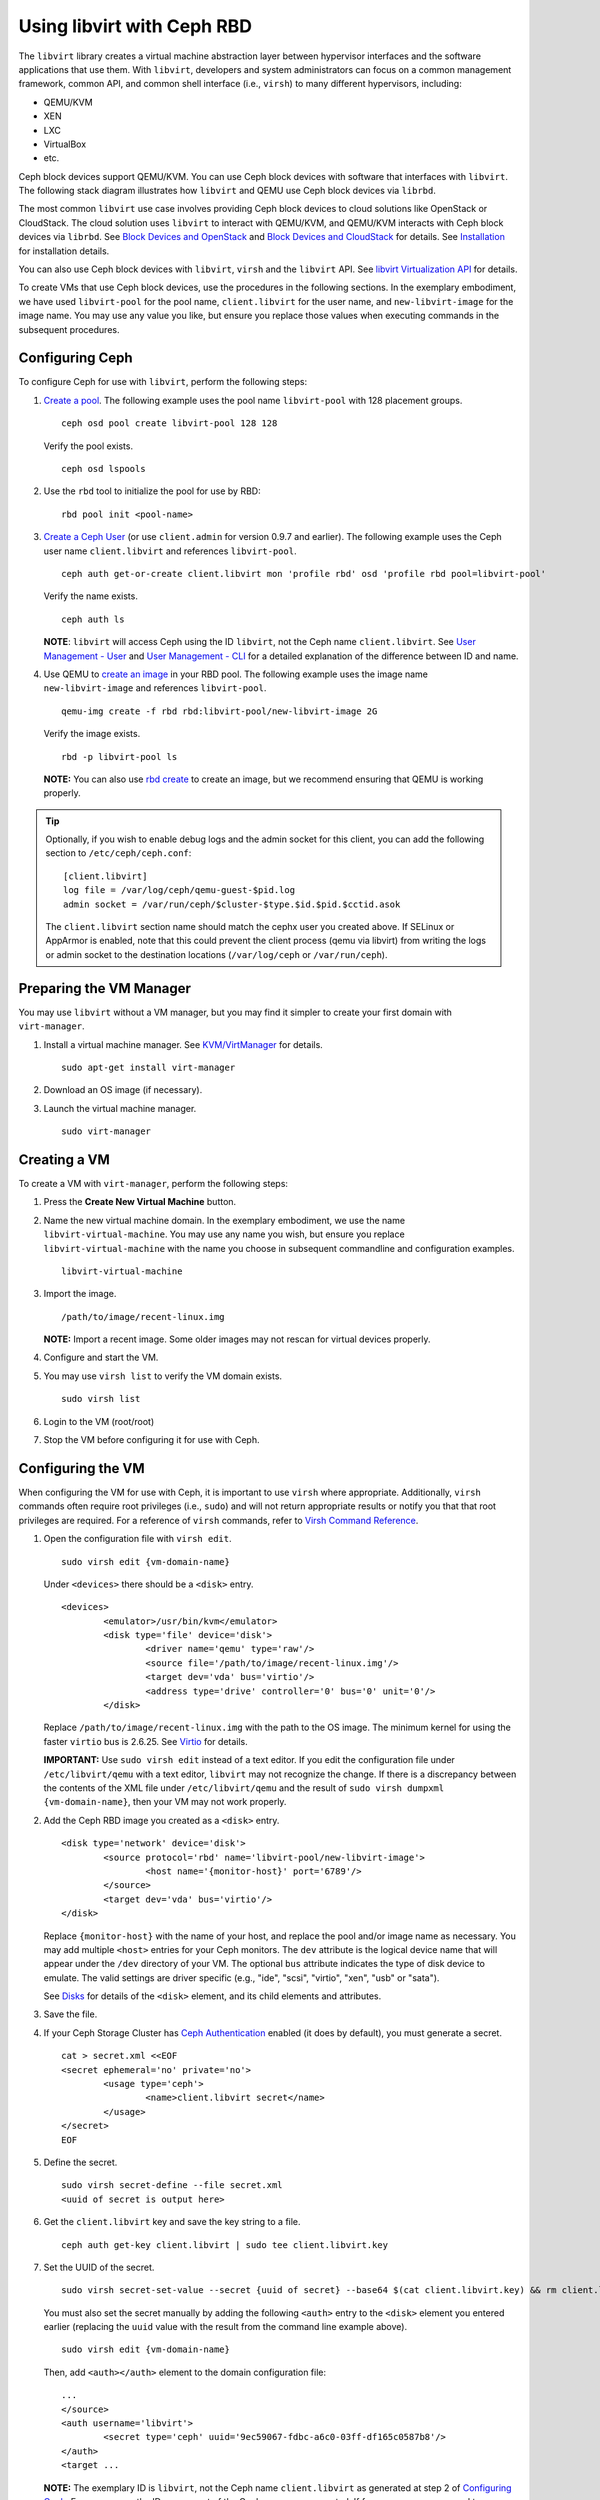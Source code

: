 =================================
 Using libvirt with Ceph RBD
=================================

.. index:: Ceph Block Device; livirt

The ``libvirt`` library creates a virtual machine abstraction layer between
hypervisor interfaces and the software applications that use them. With
``libvirt``, developers and system administrators can focus on a common
management framework, common API, and common shell interface (i.e., ``virsh``)
to many different hypervisors, including:

- QEMU/KVM
- XEN
- LXC
- VirtualBox
- etc.

Ceph block devices support QEMU/KVM. You can use Ceph block devices with
software that interfaces with ``libvirt``. The following stack diagram
illustrates how ``libvirt`` and QEMU use Ceph block devices via ``librbd``.


.. ditaa::  +---------------------------------------------------+
            |                     libvirt                       |
            +------------------------+--------------------------+
                                     |
                                     | configures
                                     v
            +---------------------------------------------------+
            |                       QEMU                        |
            +---------------------------------------------------+
            |                      librbd                       |
            +------------------------+-+------------------------+
            |          OSDs          | |        Monitors        |
            +------------------------+ +------------------------+


The most common ``libvirt`` use case involves providing Ceph block devices to
cloud solutions like OpenStack or CloudStack. The cloud solution uses
``libvirt`` to  interact with QEMU/KVM, and QEMU/KVM interacts with Ceph block
devices via  ``librbd``. See `Block Devices and OpenStack`_ and `Block Devices
and CloudStack`_ for details. See `Installation`_ for installation details.

You can also use Ceph block devices with ``libvirt``, ``virsh`` and the
``libvirt`` API. See `libvirt Virtualization API`_ for details.


To create VMs that use Ceph block devices, use the procedures in the following
sections. In the exemplary embodiment, we have used ``libvirt-pool`` for the pool
name, ``client.libvirt`` for the user name, and ``new-libvirt-image`` for  the
image name. You may use any value you like, but ensure you replace those values
when executing commands in the subsequent procedures.


Configuring Ceph
================

To configure Ceph for use with ``libvirt``, perform the following steps:

#. `Create a pool`_. The following example uses the
   pool name ``libvirt-pool`` with 128 placement groups. ::

	ceph osd pool create libvirt-pool 128 128

   Verify the pool exists. ::

	ceph osd lspools

#. Use the ``rbd`` tool to initialize the pool for use by RBD::

        rbd pool init <pool-name>

#. `Create a Ceph User`_ (or use ``client.admin`` for version 0.9.7 and
   earlier). The following example uses the Ceph user name ``client.libvirt``
   and references ``libvirt-pool``. ::

	ceph auth get-or-create client.libvirt mon 'profile rbd' osd 'profile rbd pool=libvirt-pool'

   Verify the name exists. ::

	ceph auth ls

   **NOTE**: ``libvirt`` will access Ceph using the ID ``libvirt``,
   not the Ceph name ``client.libvirt``. See `User Management - User`_ and
   `User Management - CLI`_ for a detailed explanation of the difference
   between ID and name.

#. Use QEMU to `create an image`_ in your RBD pool.
   The following example uses the image name ``new-libvirt-image``
   and references ``libvirt-pool``. ::

	qemu-img create -f rbd rbd:libvirt-pool/new-libvirt-image 2G

   Verify the image exists. ::

	rbd -p libvirt-pool ls

   **NOTE:** You can also use `rbd create`_ to create an image, but we
   recommend ensuring that QEMU is working properly.

.. tip:: Optionally, if you wish to enable debug logs and the admin socket for
   this client, you can add the following section to ``/etc/ceph/ceph.conf``::

	[client.libvirt]
	log file = /var/log/ceph/qemu-guest-$pid.log
	admin socket = /var/run/ceph/$cluster-$type.$id.$pid.$cctid.asok

   The ``client.libvirt`` section name should match the cephx user you created
   above. If SELinux or AppArmor is enabled, note that this could prevent the
   client process (qemu via libvirt) from writing the logs or admin socket to
   the destination locations (``/var/log/ceph`` or ``/var/run/ceph``).



Preparing the VM Manager
========================

You may use ``libvirt`` without a VM manager, but you may find it simpler to
create your first domain with ``virt-manager``.

#. Install a virtual machine manager. See `KVM/VirtManager`_ for details. ::

	sudo apt-get install virt-manager

#. Download an OS image (if necessary).

#. Launch the virtual machine manager. ::

	sudo virt-manager



Creating a VM
=============

To create a VM with ``virt-manager``, perform the following steps:

#. Press the **Create New Virtual Machine** button.

#. Name the new virtual machine domain. In the exemplary embodiment, we
   use the name ``libvirt-virtual-machine``. You may use any name you wish,
   but ensure you replace ``libvirt-virtual-machine`` with the name you
   choose in subsequent commandline and configuration examples. ::

	libvirt-virtual-machine

#. Import the image. ::

	/path/to/image/recent-linux.img

   **NOTE:** Import a recent image. Some older images may not rescan for
   virtual devices properly.

#. Configure and start the VM.

#. You may use ``virsh list`` to verify the VM domain exists. ::

	sudo virsh list

#. Login to the VM (root/root)

#. Stop the VM before configuring it for use with Ceph.


Configuring the VM
==================

When configuring the VM for use with Ceph, it is important  to use ``virsh``
where appropriate. Additionally, ``virsh`` commands often require root
privileges  (i.e., ``sudo``) and will not return appropriate results or notify
you that that root privileges are required. For a reference of ``virsh``
commands, refer to `Virsh Command Reference`_.


#. Open the configuration file with ``virsh edit``. ::

	sudo virsh edit {vm-domain-name}

   Under ``<devices>`` there should be a ``<disk>`` entry. ::

	<devices>
		<emulator>/usr/bin/kvm</emulator>
		<disk type='file' device='disk'>
			<driver name='qemu' type='raw'/>
			<source file='/path/to/image/recent-linux.img'/>
			<target dev='vda' bus='virtio'/>
			<address type='drive' controller='0' bus='0' unit='0'/>
		</disk>


   Replace ``/path/to/image/recent-linux.img`` with the path to the OS image.
   The minimum kernel for using the faster ``virtio`` bus is 2.6.25. See
   `Virtio`_ for details.

   **IMPORTANT:** Use ``sudo virsh edit`` instead of a text editor. If you edit
   the configuration file under ``/etc/libvirt/qemu`` with a text editor,
   ``libvirt`` may not recognize the change. If there is a discrepancy between
   the contents of the XML file under ``/etc/libvirt/qemu`` and the result of
   ``sudo virsh dumpxml {vm-domain-name}``, then your VM may not work
   properly.


#. Add the Ceph RBD image you created as a ``<disk>`` entry. ::

	<disk type='network' device='disk'>
		<source protocol='rbd' name='libvirt-pool/new-libvirt-image'>
			<host name='{monitor-host}' port='6789'/>
		</source>
		<target dev='vda' bus='virtio'/>
	</disk>

   Replace ``{monitor-host}`` with the name of your host, and replace the
   pool and/or image name as necessary. You may add multiple ``<host>``
   entries for your Ceph monitors. The ``dev`` attribute is the logical
   device name that will appear under the ``/dev`` directory of your
   VM. The optional ``bus`` attribute indicates the type of disk device to
   emulate. The valid settings are driver specific (e.g., "ide", "scsi",
   "virtio", "xen", "usb" or "sata").

   See `Disks`_ for details of the ``<disk>`` element, and its child elements
   and attributes.

#. Save the file.

#. If your Ceph Storage Cluster has `Ceph Authentication`_ enabled (it does by
   default), you must generate a secret. ::

	cat > secret.xml <<EOF
	<secret ephemeral='no' private='no'>
		<usage type='ceph'>
			<name>client.libvirt secret</name>
		</usage>
	</secret>
	EOF

#. Define the secret. ::

	sudo virsh secret-define --file secret.xml
	<uuid of secret is output here>

#. Get the ``client.libvirt`` key and save the key string to a file. ::

	ceph auth get-key client.libvirt | sudo tee client.libvirt.key

#. Set the UUID of the secret. ::

	sudo virsh secret-set-value --secret {uuid of secret} --base64 $(cat client.libvirt.key) && rm client.libvirt.key secret.xml

   You must also set the secret manually by adding the following ``<auth>``
   entry to the ``<disk>`` element you entered earlier (replacing the
   ``uuid`` value with the result from the command line example above). ::

	sudo virsh edit {vm-domain-name}

   Then, add ``<auth></auth>`` element to the domain configuration file::

	...
	</source>
	<auth username='libvirt'>
		<secret type='ceph' uuid='9ec59067-fdbc-a6c0-03ff-df165c0587b8'/>
	</auth>
	<target ...


   **NOTE:** The exemplary ID is ``libvirt``, not the Ceph name
   ``client.libvirt`` as generated at step 2 of `Configuring Ceph`_. Ensure
   you use the ID component of the Ceph name you generated. If for some reason
   you need to regenerate the secret, you will have to execute
   ``sudo virsh secret-undefine {uuid}`` before executing
   ``sudo virsh secret-set-value`` again.


Summary
=======

Once you have configured the VM for use with Ceph, you can start the VM.
To verify that the VM and Ceph are communicating, you may perform the
following procedures.


#. Check to see if Ceph is running::

	ceph health

#. Check to see if the VM is running. ::

	sudo virsh list

#. Check to see if the VM is communicating with Ceph. Replace
   ``{vm-domain-name}`` with the name of your VM domain::

	sudo virsh qemu-monitor-command --hmp {vm-domain-name} 'info block'

#. Check to see if the device from ``<target dev='hdb' bus='ide'/>`` appears
   under ``/dev`` or under ``proc/partitions``. ::

	ls dev
	cat proc/partitions

If everything looks okay, you may begin using the Ceph block device
within your VM.


.. _Installation: ../../install
.. _libvirt Virtualization API: http://www.libvirt.org
.. _Block Devices and OpenStack: ../rbd-openstack
.. _Block Devices and CloudStack: ../rbd-cloudstack
.. _Create a pool: ../../rados/operations/pools#create-a-pool
.. _Create a Ceph User: ../../rados/operations/user-management#add-a-user
.. _create an image: ../qemu-rbd#creating-images-with-qemu
.. _Virsh Command Reference: http://www.libvirt.org/virshcmdref.html
.. _KVM/VirtManager: https://help.ubuntu.com/community/KVM/VirtManager
.. _Ceph Authentication: ../../rados/configuration/auth-config-ref
.. _Disks: http://www.libvirt.org/formatdomain.html#elementsDisks
.. _rbd create: ../rados-rbd-cmds#creating-a-block-device-image
.. _User Management - User: ../../rados/operations/user-management#user
.. _User Management - CLI: ../../rados/operations/user-management#command-line-usage
.. _Virtio: http://www.linux-kvm.org/page/Virtio
